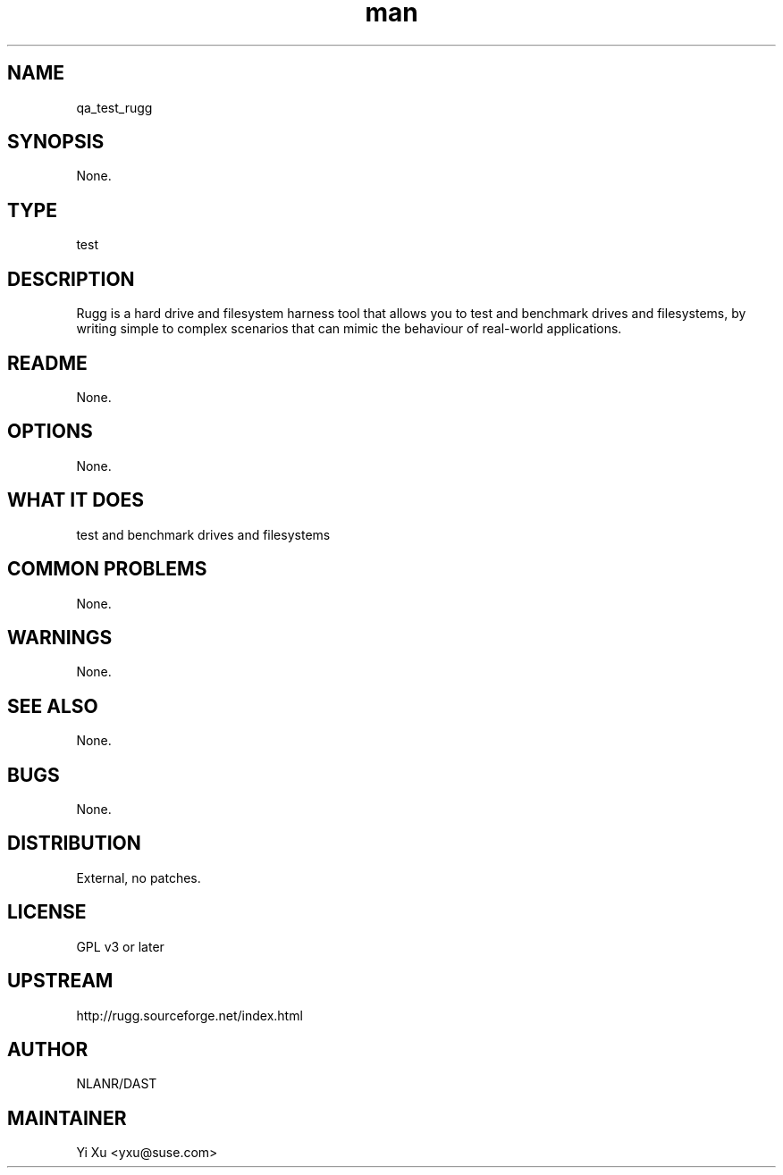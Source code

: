 ." Manpage for qa_test_rugg.
." Contact Yi Xu <yxu@suse.com> to correct errors or typos.
.TH man 8 "07 Mar 2013" "1.0" "qa_test_rugg man page"
.SH NAME
qa_test_rugg
.SH SYNOPSIS
None.
.SH TYPE
test
.SH DESCRIPTION
Rugg is a hard drive and filesystem harness tool that allows you to test and benchmark drives and filesystems, by writing simple to complex scenarios that can mimic the behaviour of real-world applications.
.br
.SH README
None.
.SH OPTIONS
None.
.SH WHAT IT DOES
test and benchmark drives and filesystems
.SH COMMON PROBLEMS
None.
.SH WARNINGS
None.
.SH SEE ALSO
None.
.SH BUGS
None.
.SH DISTRIBUTION
External, no patches.
.SH LICENSE
GPL v3 or later
.SH UPSTREAM
http://rugg.sourceforge.net/index.html
.SH AUTHOR
NLANR/DAST
.SH MAINTAINER
Yi Xu <yxu@suse.com>
